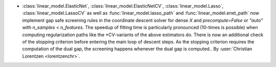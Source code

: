 - :class:`linear_model.ElasticNet`, :class:`linear_model.ElasticNetCV`,
  :class:`linear_model.Lasso`, :class:`linear_model.LassoCV` as well as
  :func:`linear_model.lasso_path` and :func:`linear_model.enet_path` now implement
  gap safe screening rules in the coordinate descent solver for dense `X` and
  `precompute=False` or `"auto"` with `n_samples < n_features`.
  The speedup of fitting time is particularly pronounced (10-times is possible) when
  computing regularization paths like the \*CV-variants of the above estimators do.
  There is now an additional check of the stopping criterion before entering the main
  loop of descent steps. As the stopping criterion requires the computation of the dual
  gap, the screening happens whenever the dual gap is computed..
  By :user:`Christian Lorentzen <lorentzenchr>`.
